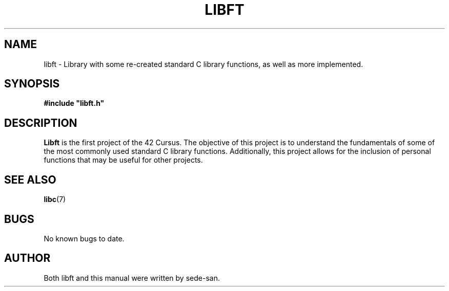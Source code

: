 .TH LIBFT 3 "2024-09-16" "sede-san" "42 Manual"

.SH NAME
libft - Library with some re-created standard C library functions, as well as more implemented. 

.SH SYNOPSIS
.B #include \(dqlibft.h\(dq

.SH DESCRIPTION
\fBLibft\fP is the first project of the 42 Cursus. The objective of this project is to understand the fundamentals of some of the most commonly used standard C library functions. Additionally, this project allows for the inclusion of personal functions that may be useful for other projects.

.SH SEE ALSO
\fBlibc\fP(7)

.SH BUGS
No known bugs to date.

.SH AUTHOR
Both libft and this manual were written by sede-san.